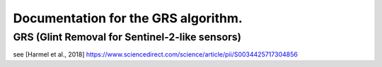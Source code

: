 Documentation for the GRS algorithm.
-----------------------------------

GRS (Glint Removal for Sentinel-2-like sensors)
__________________

see [Harmel et al., 2018]
https://www.sciencedirect.com/science/article/pii/S0034425717304856
